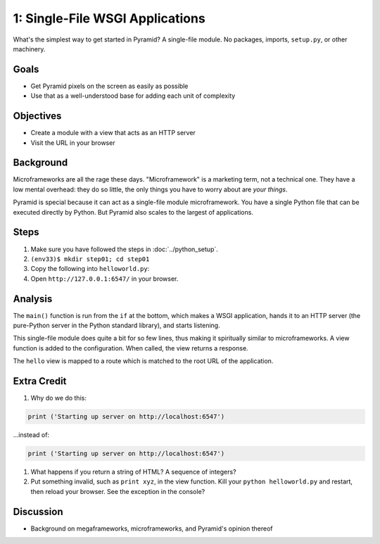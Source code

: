 ================================
1: Single-File WSGI Applications
================================

What's the simplest way to get started in Pyramid? A single-file module.
No packages, imports, ``setup.py``, or other machinery.

Goals
=====

- Get Pyramid pixels on the screen as easily as possible

- Use that as a well-understood base for adding each unit of complexity

Objectives
==========

- Create a module with a view that acts as an HTTP server

- Visit the URL in your browser

Background
==========

Microframeworks are all the rage these days. "Microframework" is a
marketing term, not a technical one.  They have a low mental overhead:
they do so little, the only things you have to worry about are *your
things*.

.. CM: added note about MF being marketing term, took out the sentence
   about low overhead on execution cuz self-described Python
   microframeworks are often relatively slow.

Pyramid is special because it can act as a single-file module
microframework. You have a single Python file that can be executed
directly by Python. But Pyramid also scales to the largest of
applications.

Steps
=====

#. Make sure you have followed the steps in :doc:`../python_setup`.

#. ``(env33)$ mkdir step01; cd step01``

#. Copy the following into ``helloworld.py``:

   .. literalinclude:: helloworld.py
    :linenos:

#. Open ``http://127.0.0.1:6547/`` in your browser.

Analysis
========

The ``main()`` function is run from the ``if`` at the bottom,
which makes a WSGI application, hands it to an HTTP server (the
pure-Python server in the Python standard library), and starts listening.

This single-file module does quite a bit for so few lines,
thus making it spiritually similar to microframeworks. A view function
is added to the configuration. When called, the view returns a response.

The ``hello`` view is mapped to a route which is matched to the root
URL of the application.

Extra Credit
============

#. Why do we do this:

.. code-block:: python

  print ('Starting up server on http://localhost:6547')

...instead of:

.. code-block:: python

  print ('Starting up server on http://localhost:6547')

.. CM: these appear to say the same thing.  Not sure what's being asked.

#. What happens if you return a string of HTML? A sequence of integers?

#. Put something invalid, such as ``print xyz``, in the view function.
   Kill your ``python helloworld.py`` and restart,
   then reload your browser. See the exception in the console?

Discussion
==========

- Background on megaframeworks, microframeworks, and Pyramid's opinion
  thereof
